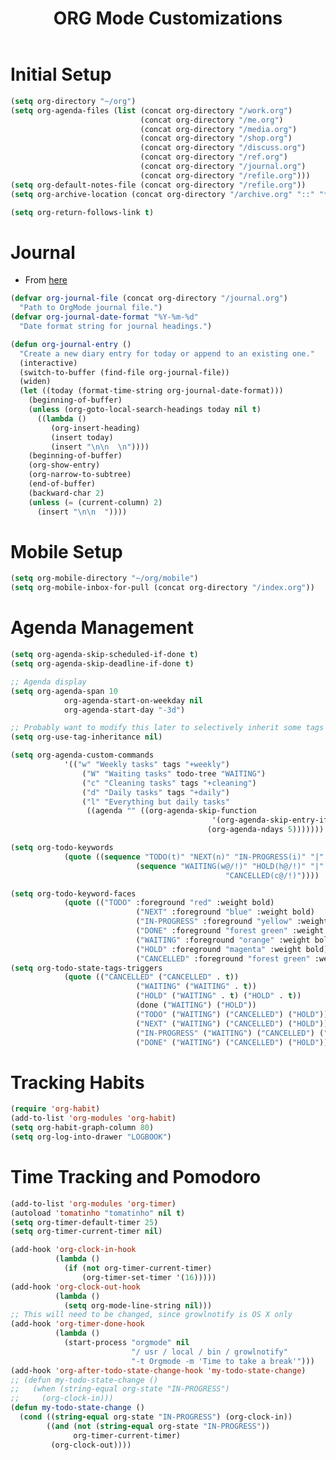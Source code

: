 #+TITLE: ORG Mode Customizations
* Initial Setup
#+BEGIN_SRC emacs-lisp
  (setq org-directory "~/org")
  (setq org-agenda-files (list (concat org-directory "/work.org")
                               (concat org-directory "/me.org")
                               (concat org-directory "/media.org")
                               (concat org-directory "/shop.org")
                               (concat org-directory "/discuss.org")
                               (concat org-directory "/ref.org")
                               (concat org-directory "/journal.org")
                               (concat org-directory "/refile.org")))
  (setq org-default-notes-file (concat org-directory "/refile.org"))
  (setq org-archive-location (concat org-directory "/archive.org" "::" "* From %s"))
  
  (setq org-return-follows-link t)
#+END_SRC
* Journal
- From [[http://metajack.im/2009/01/01/journaling-with-emacs-orgmode/][here]]
#+BEGIN_SRC emacs-lisp
  (defvar org-journal-file (concat org-directory "/journal.org")
    "Path to OrgMode journal file.")
  (defvar org-journal-date-format "%Y-%m-%d"
    "Date format string for journal headings.")

  (defun org-journal-entry ()
    "Create a new diary entry for today or append to an existing one."
    (interactive)
    (switch-to-buffer (find-file org-journal-file))
    (widen)
    (let ((today (format-time-string org-journal-date-format)))
      (beginning-of-buffer)
      (unless (org-goto-local-search-headings today nil t)
        ((lambda ()
           (org-insert-heading)
           (insert today)
           (insert "\n\n  \n"))))
      (beginning-of-buffer)
      (org-show-entry)
      (org-narrow-to-subtree)
      (end-of-buffer)
      (backward-char 2)
      (unless (= (current-column) 2)
        (insert "\n\n  "))))
#+END_SRC
* Mobile Setup
#+BEGIN_SRC emacs-lisp
  (setq org-mobile-directory "~/org/mobile")
  (setq org-mobile-inbox-for-pull (concat org-directory "/index.org"))
#+END_SRC
* Agenda Management
#+BEGIN_SRC emacs-lisp
	(setq org-agenda-skip-scheduled-if-done t)
	(setq org-agenda-skip-deadline-if-done t)

	;; Agenda display
	(setq org-agenda-span 10
				org-agenda-start-on-weekday nil
				org-agenda-start-day "-3d")

	;; Probably want to modify this later to selectively inherit some tags
	(setq org-use-tag-inheritance nil)

	(setq org-agenda-custom-commands
				'(("w" "Weekly tasks" tags "+weekly")
					("W" "Waiting tasks" todo-tree "WAITING")
					("c" "Cleaning tasks" tags "+cleaning")
					("d" "Daily tasks" tags "+daily")
					("l" "Everything but daily tasks"
					 ((agenda "" ((org-agenda-skip-function
												 '(org-agenda-skip-entry-if 'regexp ":daily:"))
												(org-agenda-ndays 5)))))))

	(setq org-todo-keywords
				(quote ((sequence "TODO(t)" "NEXT(n)" "IN-PROGRESS(i)" "|" "DONE(d)")
								(sequence "WAITING(w@/!)" "HOLD(h@/!)" "|"
													"CANCELLED(c@/!)"))))

	(setq org-todo-keyword-faces
				(quote (("TODO" :foreground "red" :weight bold)
								("NEXT" :foreground "blue" :weight bold)
								("IN-PROGRESS" :foreground "yellow" :weight bold)
								("DONE" :foreground "forest green" :weight bold)
								("WAITING" :foreground "orange" :weight bold)
								("HOLD" :foreground "magenta" :weight bold)
								("CANCELLED" :foreground "forest green" :weight bold))))
	(setq org-todo-state-tags-triggers
				(quote (("CANCELLED" ("CANCELLED" . t))
								("WAITING" ("WAITING" . t))
								("HOLD" ("WAITING" . t) ("HOLD" . t))
								(done ("WAITING") ("HOLD"))
								("TODO" ("WAITING") ("CANCELLED") ("HOLD"))
								("NEXT" ("WAITING") ("CANCELLED") ("HOLD"))
								("IN-PROGRESS" ("WAITING") ("CANCELLED") ("HOLD") ("NEXT"))
								("DONE" ("WAITING") ("CANCELLED") ("HOLD")))))
#+END_SRC
* Tracking Habits
#+BEGIN_SRC emacs-lisp
  (require 'org-habit)
  (add-to-list 'org-modules 'org-habit)
  (setq org-habit-graph-column 80)
  (setq org-log-into-drawer "LOGBOOK")
#+END_SRC
* Time Tracking and Pomodoro
#+BEGIN_SRC emacs-lisp
  (add-to-list 'org-modules 'org-timer)
  (autoload 'tomatinho "tomatinho" nil t)
  (setq org-timer-default-timer 25)
  (setq org-timer-current-timer nil)

  (add-hook 'org-clock-in-hook
            (lambda ()
              (if (not org-timer-current-timer)
                  (org-timer-set-timer '(16)))))
  (add-hook 'org-clock-out-hook
            (lambda ()
              (setq org-mode-line-string nil)))
  ;; This will need to be changed, since growlnotify is OS X only
  (add-hook 'org-timer-done-hook
            (lambda ()
              (start-process "orgmode" nil
                             "/ usr / local / bin / growlnotify"
                             "-t Orgmode -m 'Time to take a break'")))
  (add-hook 'org-after-todo-state-change-hook 'my-todo-state-change)
  ;; (defun my-todo-state-change ()
  ;;   (when (string-equal org-state "IN-PROGRESS")
  ;;     (org-clock-in)))
  (defun my-todo-state-change ()
    (cond ((string-equal org-state "IN-PROGRESS") (org-clock-in))
          ((and (not (string-equal org-state "IN-PROGRESS"))
                org-timer-current-timer)
           (org-clock-out))))
#+END_SRC
